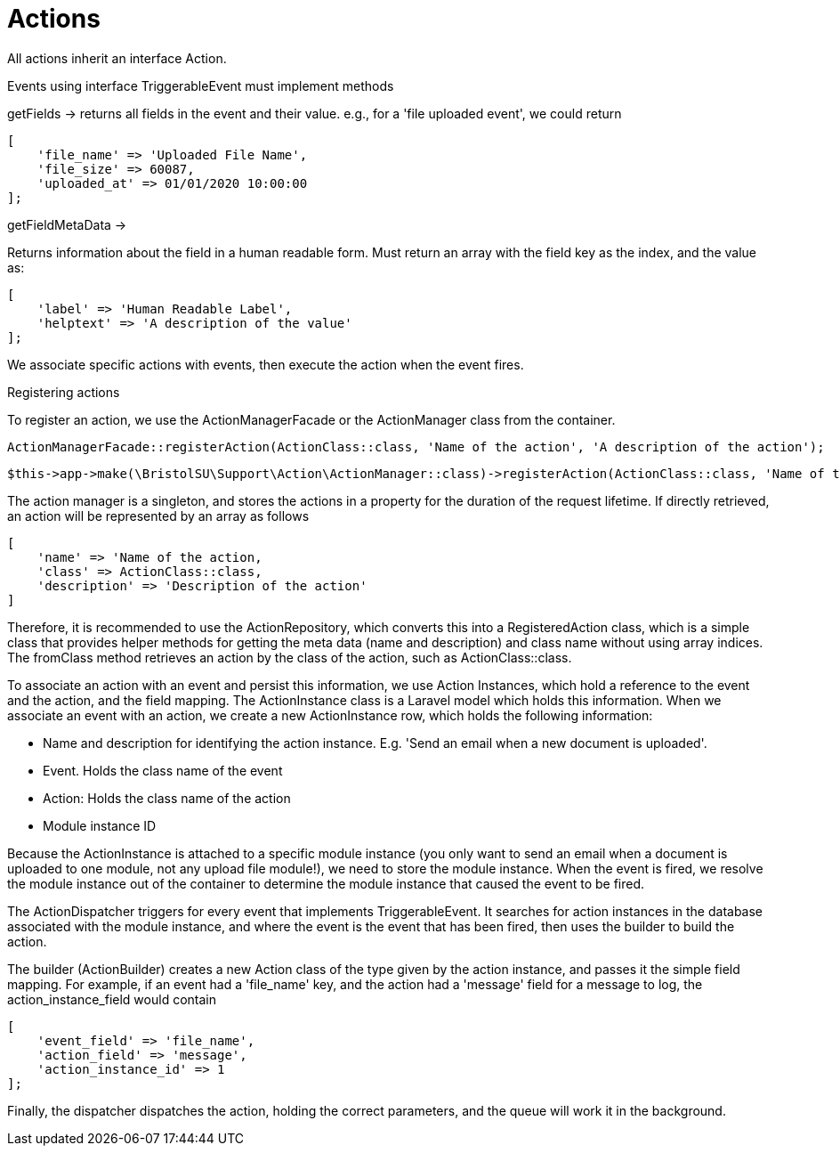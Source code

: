 = Actions

All actions inherit an interface Action.

Events using interface TriggerableEvent must implement methods

getFields -> returns all fields in the event and their value. e.g., for
a 'file uploaded event', we could return

....
[
    'file_name' => 'Uploaded File Name',
    'file_size' => 60087,
    'uploaded_at' => 01/01/2020 10:00:00
];
....

getFieldMetaData ->

Returns information about the field in a human readable form. Must
return an array with the field key as the index, and the value as:

....
[
    'label' => 'Human Readable Label',
    'helptext' => 'A description of the value'
];
....

We associate specific actions with events, then execute the action when
the event fires.

Registering actions

To register an action, we use the ActionManagerFacade or the
ActionManager class from the container.

....
ActionManagerFacade::registerAction(ActionClass::class, 'Name of the action', 'A description of the action');​
....

....
$this->app->make(\BristolSU\Support\Action\ActionManager::class)->registerAction(ActionClass::class, 'Name of the action', 'A description of the action');
....

The action manager is a singleton, and stores the actions in a property
for the duration of the request lifetime. If directly retrieved, an
action will be represented by an array as follows

....
[
    'name' => 'Name of the action,
    'class' => ActionClass::class,
    'description' => 'Description of the action'
]
....

Therefore, it is recommended to use the ActionRepository, which converts
this into a RegisteredAction class, which is a simple class that
provides helper methods for getting the meta data (name and description)
and class name without using array indices. The fromClass method
retrieves an action by the class of the action, such as
ActionClass::class.

To associate an action with an event and persist this information, we
use Action Instances, which hold a reference to the event and the
action, and the field mapping. The ActionInstance class is a Laravel
model which holds this information. When we associate an event with an
action, we create a new ActionInstance row, which holds the following
information:

* Name and description for identifying the action instance. E.g. 'Send
an email when a new document is uploaded'.
* Event. Holds the class name of the event
* Action: Holds the class name of the action
* Module instance ID

Because the ActionInstance is attached to a specific module instance
(you only want to send an email when a document is uploaded to one
module, not any upload file module!), we need to store the module
instance. When the event is fired, we resolve the module instance out of
the container to determine the module instance that caused the event to
be fired.

The ActionDispatcher triggers for every event that implements
TriggerableEvent. It searches for action instances in the database
associated with the module instance, and where the event is the event
that has been fired, then uses the builder to build the action.

The builder (ActionBuilder) creates a new Action class of the type given
by the action instance, and passes it the simple field mapping. For
example, if an event had a 'file_name' key, and the action had a
'message' field for a message to log, the action_instance_field would
contain

....
[
    'event_field' => 'file_name',
    'action_field' => 'message',
    'action_instance_id' => 1
];
....

Finally, the dispatcher dispatches the action, holding the correct
parameters, and the queue will work it in the background.
